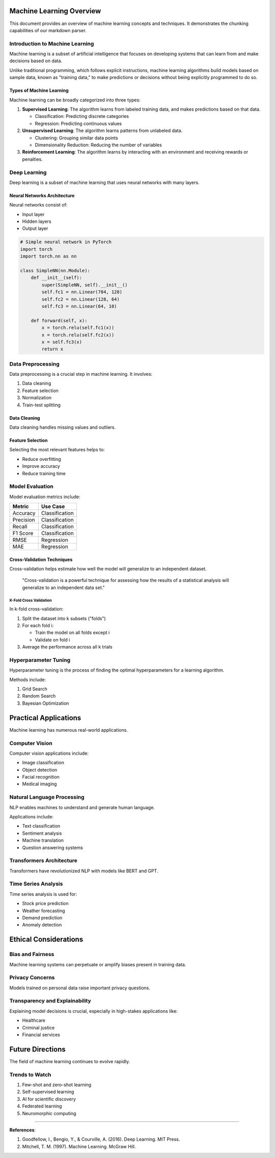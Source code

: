 Machine Learning Overview
=========================

This document provides an overview of machine learning concepts and
techniques. It demonstrates the chunking capabilities of our markdown
parser.

Introduction to Machine Learning
--------------------------------

Machine learning is a subset of artificial intelligence that focuses on
developing systems that can learn from and make decisions based on data.

Unlike traditional programming, which follows explicit instructions,
machine learning algorithms build models based on sample data, known as
"training data," to make predictions or decisions without being
explicitly programmed to do so.

Types of Machine Learning
~~~~~~~~~~~~~~~~~~~~~~~~~

Machine learning can be broadly categorized into three types:

1. **Supervised Learning**: The algorithm learns from labeled training
   data, and makes predictions based on that data.

   -  Classification: Predicting discrete categories

   -  Regression: Predicting continuous values

2. **Unsupervised Learning**: The algorithm learns patterns from
   unlabeled data.

   -  Clustering: Grouping similar data points

   -  Dimensionality Reduction: Reducing the number of variables

3. **Reinforcement Learning**: The algorithm learns by interacting with
   an environment and receiving rewards or penalties.

Deep Learning
-------------

Deep learning is a subset of machine learning that uses neural networks
with many layers.

Neural Networks Architecture
~~~~~~~~~~~~~~~~~~~~~~~~~~~~

Neural networks consist of:

-  Input layer

-  Hidden layers

-  Output layer

.. code:: python

   # Simple neural network in PyTorch
   import torch
   import torch.nn as nn

   class SimpleNN(nn.Module):
       def __init__(self):
           super(SimpleNN, self).__init__()
           self.fc1 = nn.Linear(784, 128)
           self.fc2 = nn.Linear(128, 64)
           self.fc3 = nn.Linear(64, 10)
           
       def forward(self, x):
           x = torch.relu(self.fc1(x))
           x = torch.relu(self.fc2(x))
           x = self.fc3(x)
           return x

Data Preprocessing
------------------

Data preprocessing is a crucial step in machine learning. It involves:

1. Data cleaning

2. Feature selection

3. Normalization

4. Train-test splitting

Data Cleaning
~~~~~~~~~~~~~

Data cleaning handles missing values and outliers.

Feature Selection
~~~~~~~~~~~~~~~~~

Selecting the most relevant features helps to:

-  Reduce overfitting

-  Improve accuracy

-  Reduce training time

Model Evaluation
----------------

Model evaluation metrics include:

========= ==============
Metric    Use Case
========= ==============
Accuracy  Classification
Precision Classification
Recall    Classification
F1 Score  Classification
RMSE      Regression
MAE       Regression
========= ==============

Cross-Validation Techniques
~~~~~~~~~~~~~~~~~~~~~~~~~~~

Cross-validation helps estimate how well the model will generalize to an
independent dataset.

   "Cross-validation is a powerful technique for assessing how the
   results of a statistical analysis will generalize to an independent
   data set."

K-Fold Cross Validation
^^^^^^^^^^^^^^^^^^^^^^^

In k-fold cross-validation:

1. Split the dataset into k subsets ("folds")

2. For each fold i:

   -  Train the model on all folds except i

   -  Validate on fold i

3. Average the performance across all k trials

Hyperparameter Tuning
---------------------

Hyperparameter tuning is the process of finding the optimal
hyperparameters for a learning algorithm.

Methods include:

1. Grid Search

2. Random Search

3. Bayesian Optimization

Practical Applications
======================

Machine learning has numerous real-world applications.

Computer Vision
---------------

Computer vision applications include:

-  Image classification

-  Object detection

-  Facial recognition

-  Medical imaging

Natural Language Processing
---------------------------

NLP enables machines to understand and generate human language.

Applications include:

-  Text classification

-  Sentiment analysis

-  Machine translation

-  Question answering systems

Transformers Architecture
-------------------------

Transformers have revolutionized NLP with models like BERT and GPT.

Time Series Analysis
--------------------

Time series analysis is used for:

-  Stock price prediction

-  Weather forecasting

-  Demand prediction

-  Anomaly detection

Ethical Considerations
======================

Bias and Fairness
-----------------

Machine learning systems can perpetuate or amplify biases present in
training data.

Privacy Concerns
----------------

Models trained on personal data raise important privacy questions.

Transparency and Explainability
-------------------------------

Explaining model decisions is crucial, especially in high-stakes
applications like:

-  Healthcare

-  Criminal justice

-  Financial services

Future Directions
=================

The field of machine learning continues to evolve rapidly.

Trends to Watch
---------------

1. Few-shot and zero-shot learning

2. Self-supervised learning

3. AI for scientific discovery

4. Federated learning

5. Neuromorphic computing

--------------

**References**:

1. Goodfellow, I., Bengio, Y., & Courville, A. (2016). Deep Learning.
   MIT Press.

2. Mitchell, T. M. (1997). Machine Learning. McGraw Hill.

